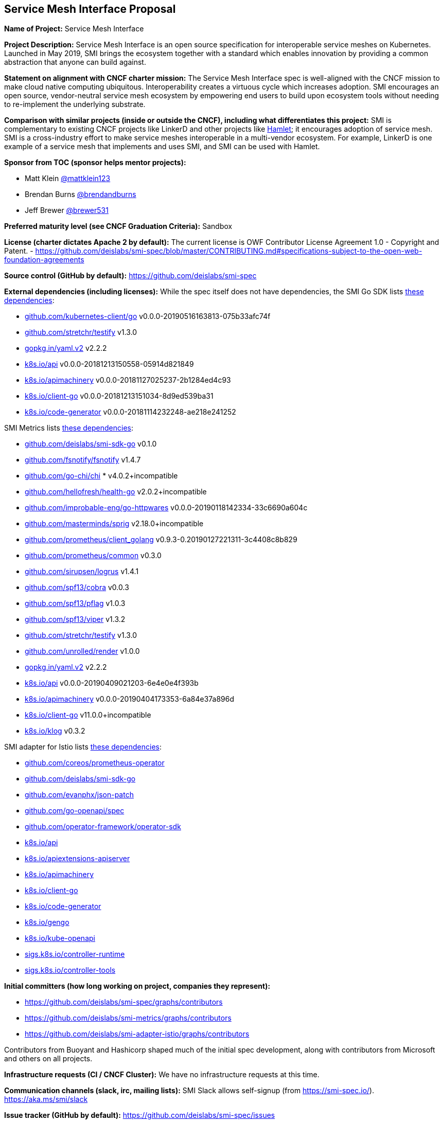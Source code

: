 == Service Mesh Interface Proposal
*Name of Project:*
Service Mesh Interface

*Project Description:*
Service Mesh Interface is an open source specification for interoperable service meshes on Kubernetes. Launched in May 2019, SMI brings the ecosystem together with a standard which enables innovation by providing a common abstraction that anyone can build against.

*Statement on alignment with CNCF charter mission:*
The Service Mesh Interface spec is well-aligned with the CNCF mission to make cloud native computing ubiquitous. Interoperability creates a virtuous cycle which increases adoption. SMI encourages an open source, vendor-neutral service mesh ecosystem by empowering end users to build upon ecosystem tools without needing to re-implement the underlying substrate.

*Comparison with similar projects (inside or outside the CNCF), including what differentiates this project:*
SMI is complementary to existing CNCF projects like LinkerD and other projects like https://octo.vmware.com/project-hamlet-secure-multi-vendor-multi-mesh-federation-open-source/[Hamlet]; it encourages adoption of service mesh. SMI is a cross-industry effort to make service meshes interoperable in a multi-vendor ecosystem. For example, LinkerD is one example of a service mesh that implements and uses SMI, and SMI can be used with Hamlet.

*Sponsor from TOC (sponsor helps mentor projects):*

* Matt Klein https://github.com/mattklein123[@mattklein123]
* Brendan Burns https://github.com/brendandburns[@brendandburns]
* Jeff Brewer https://github.com/brewer531[@brewer531]

*Preferred maturity level (see CNCF Graduation Criteria):*
Sandbox

*License (charter dictates Apache 2 by default):* 
The current license is OWF Contributor License Agreement 1.0 - Copyright and Patent. - https://github.com/deislabs/smi-spec/blob/master/CONTRIBUTING.md#specifications-subject-to-the-open-web-foundation-agreements

*Source control (GitHub by default):* 
https://github.com/deislabs/smi-spec

*External dependencies (including licenses):*
While the spec itself does not have dependencies, the SMI Go SDK lists https://github.com/deislabs/smi-sdk-go/blob/master/go.mod[these dependencies]:

* https://github.com/kubernetes/client-go[github.com/kubernetes-client/go] v0.0.0-20190516163813-075b33afc74f
* https://github.com/stretchr/testify[github.com/stretchr/testify] v1.3.0
* https://gopkg.in/yaml.v2[gopkg.in/yaml.v2] v2.2.2
* https://github.com/kubernetes/api[k8s.io/api] v0.0.0-20181213150558-05914d821849
* https://github.com/kubernetes/apimachinery[k8s.io/apimachinery] v0.0.0-20181127025237-2b1284ed4c93
* https://github.com/kubernetes/client-go[k8s.io/client-go] v0.0.0-20181213151034-8d9ed539ba31
* https://github.com/kubernetes/code-generator[k8s.io/code-generator] v0.0.0-20181114232248-ae218e241252

SMI Metrics lists https://github.com/deislabs/smi-metrics/blob/master/go.mod[these dependencies]:

* https://github.com/deislabs/smi-sdk-go[github.com/deislabs/smi-sdk-go] v0.1.0
* https://github.com/fsnotify/fsnotify[github.com/fsnotify/fsnotify] v1.4.7
* https://github.com/go-chi/chi[github.com/go-chi/chi] * v4.0.2+incompatible
* https://github.com/hellofresh/health-go[github.com/hellofresh/health-go] v2.0.2+incompatible
* https://github.com/improbable-eng/go-httpwares[github.com/improbable-eng/go-httpwares] v0.0.0-20190118142334-33c6690a604c
* https://github.com/Masterminds/sprig[github.com/masterminds/sprig] v2.18.0+incompatible
* https://github.com/prometheus/client_golang[github.com/prometheus/client_golang] v0.9.3-0.20190127221311-3c4408c8b829
* https://github.com/prometheus/common[github.com/prometheus/common] v0.3.0
* https://github.com/sirupsen/logrus[github.com/sirupsen/logrus] v1.4.1
* https://github.com/spf13/cobra[github.com/spf13/cobra] v0.0.3
* https://github.com/spf13/pflag[github.com/spf13/pflag] v1.0.3
* https://github.com/spf13/viper[github.com/spf13/viper] v1.3.2
* https://github.com/stretchr/testify[github.com/stretchr/testify] v1.3.0
* https://github.com/unrolled/render[github.com/unrolled/render] v1.0.0
* https://gopkg.in/yaml.v2[gopkg.in/yaml.v2] v2.2.2
* https://github.com/kubernetes/api[k8s.io/api] v0.0.0-20190409021203-6e4e0e4f393b
* https://github.com/kubernetes/apimachinery[k8s.io/apimachinery] v0.0.0-20190404173353-6a84e37a896d
* https://github.com/kubernetes/client-go[k8s.io/client-go] v11.0.0+incompatible
* https://github.com/kubernetes/klog[k8s.io/klog] v0.3.2

SMI adapter for Istio lists https://github.com/deislabs/smi-adapter-istio/blob/master/Gopkg.toml[these dependencies]:

* https://github.com/coreos/prometheus-operator[github.com/coreos/prometheus-operator]
* https://github.com/deislabs/smi-sdk-go[github.com/deislabs/smi-sdk-go]
* https://github.com/evanphx/json-patch[github.com/evanphx/json-patch]
* https://github.com/go-openapi/spec[github.com/go-openapi/spec]
* https://github.com/operator-framework/operator-sdk[github.com/operator-framework/operator-sdk]
* https://github.com/kubernetes/api[k8s.io/api]
* https://github.com/kubernetes/apiextensions-apiserver[k8s.io/apiextensions-apiserver]
* https://github.com/kubernetes/apimachinery[k8s.io/apimachinery]
* https://github.com/kubernetes/client-go[k8s.io/client-go]
* https://github.com/kubernetes/code-generator[k8s.io/code-generator]
* https://github.com/kubernetes/gengo[k8s.io/gengo]
* https://github.com/kubernetes/kube-openapi[k8s.io/kube-openapi]
* https://github.com/kubernetes-sigs/controller-runtime[sigs.k8s.io/controller-runtime]
* https://github.com/kubernetes-sigs/controller-tools[sigs.k8s.io/controller-tools]

*Initial committers (how long working on project, companies they represent):*

* https://github.com/deislabs/smi-spec/graphs/contributors
* https://github.com/deislabs/smi-metrics/graphs/contributors
* https://github.com/deislabs/smi-adapter-istio/graphs/contributors

Contributors from Buoyant and Hashicorp shaped much of the initial spec development, along with contributors from Microsoft and others on all projects. 

*Infrastructure requests (CI / CNCF Cluster):*
We have no infrastructure requests at this time.

*Communication channels (slack, irc, mailing lists):*
SMI Slack allows self-signup (from https://smi-spec.io/). https://aka.ms/smi/slack

*Issue tracker (GitHub by default):* https://github.com/deislabs/smi-spec/issues

*Website:* https://smi-spec.io/

*Release methodology and mechanics:* 
The SMI community has bi-weekly calls where we review any spec changes. After discussion and input from all parties, we submit a pull request to the repo where at least 2 maintainers must LGTM. When an API is changed, we bump the version of the API listed in the document containing the API.
The smi-sdk-go project is a companion project to the specification and helps the community to integrate with SMI more easily. Once an API version is increased in the specification, the changes are made in the smi-sdk-go project. Then, we cut a new github release. We release at the moment on every API change.

*Social media accounts:* https://twitter.com/smi_spec

*Community size and any existing sponsorship:* 
As SMI is a spec, it’s hard to measure the community size. However, there are several implementations of SMI (listed below) and the bi-weekly community meetings generally have an attendance of around 15 people. 

We have 10 core maintainers from 6 different employers: Buoyant, KinVolk, HashiCorp, Maeshery, Weaveworks, and Microsoft.

The https://github.com/deislabs/smi-spec[spec repo] has 379 stars and 31 forks on GitHub.

*Who is currently known to be using the project? Are they using it in production and at what scale? (It may be hard to obtain accurate data for this, but any supporting evidence of usage is helpful):*
As SMI is a spec, a more useful approach may be looking at who is implementing the spec.

* Flagger: progressive delivery operator 	flagger.app
* Rio: application deployment engine	rio.io
* Maesh: simpler service mesh		mae.sh
* Linkerd: [CNCF] ultralight service mesh	linkerd.io
* Service Mesh Hub: unified dashboard 	solo.io/products/service-mesh-hub
* SuperGloo: mesh orchestration 		supergloo.solo.io
* Istio*: connect, secure, control, observe	deislabs/smi-adapter-istio
* Consul Connect*: service segmentation	consul.io/docs/connect

*via adaptor

*Project logo in svg format (see https://github.com/cncf/artwork#cncf-related-logos-and-artwork for guidelines):*
https://raw.githubusercontent.com/deislabs/smi-spec/master/logo/logo.svg
(See https://github.com/deislabs/smi-spec/pull/90 for all logo files.)
